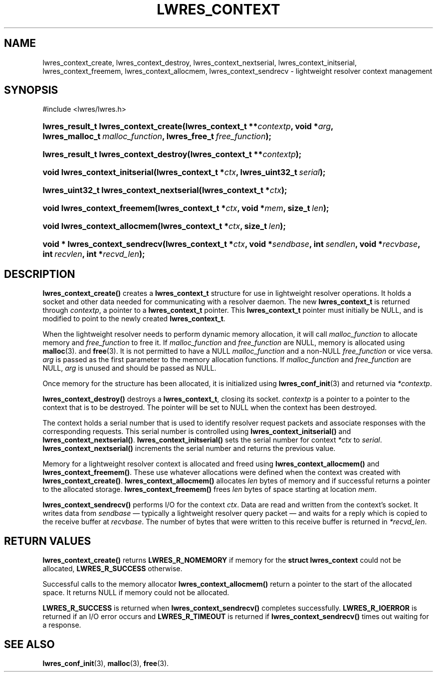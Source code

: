 .\" Copyright (C) 2004, 2005 Internet Systems Consortium, Inc. ("ISC")
.\" Copyright (C) 2000, 2001, 2003 Internet Software Consortium.
.\" 
.\" Permission to use, copy, modify, and distribute this software for any
.\" purpose with or without fee is hereby granted, provided that the above
.\" copyright notice and this permission notice appear in all copies.
.\" 
.\" THE SOFTWARE IS PROVIDED "AS IS" AND ISC DISCLAIMS ALL WARRANTIES WITH
.\" REGARD TO THIS SOFTWARE INCLUDING ALL IMPLIED WARRANTIES OF MERCHANTABILITY
.\" AND FITNESS. IN NO EVENT SHALL ISC BE LIABLE FOR ANY SPECIAL, DIRECT,
.\" INDIRECT, OR CONSEQUENTIAL DAMAGES OR ANY DAMAGES WHATSOEVER RESULTING FROM
.\" LOSS OF USE, DATA OR PROFITS, WHETHER IN AN ACTION OF CONTRACT, NEGLIGENCE
.\" OR OTHER TORTIOUS ACTION, ARISING OUT OF OR IN CONNECTION WITH THE USE OR
.\" PERFORMANCE OF THIS SOFTWARE.
.\"
.\" $Id: lwres_context.3,v 1.25 2005/10/13 03:14:00 marka Exp $
.\"
.hy 0
.ad l
.\" ** You probably do not want to edit this file directly **
.\" It was generated using the DocBook XSL Stylesheets (version 1.69.1).
.\" Instead of manually editing it, you probably should edit the DocBook XML
.\" source for it and then use the DocBook XSL Stylesheets to regenerate it.
.TH "LWRES_CONTEXT" "3" "Jun 30, 2000" "BIND9" "BIND9"
.\" disable hyphenation
.nh
.\" disable justification (adjust text to left margin only)
.ad l
.SH "NAME"
lwres_context_create, lwres_context_destroy, lwres_context_nextserial, lwres_context_initserial, lwres_context_freemem, lwres_context_allocmem, lwres_context_sendrecv \- lightweight resolver context management
.SH "SYNOPSIS"
.nf
#include <lwres/lwres.h>
.fi
.HP 36
\fBlwres_result_t\ \fBlwres_context_create\fR\fR\fB(\fR\fBlwres_context_t\ **\fR\fB\fIcontextp\fR\fR\fB, \fR\fBvoid\ *\fR\fB\fIarg\fR\fR\fB, \fR\fBlwres_malloc_t\ \fR\fB\fImalloc_function\fR\fR\fB, \fR\fBlwres_free_t\ \fR\fB\fIfree_function\fR\fR\fB);\fR
.HP 37
\fBlwres_result_t\ \fBlwres_context_destroy\fR\fR\fB(\fR\fBlwres_context_t\ **\fR\fB\fIcontextp\fR\fR\fB);\fR
.HP 30
\fBvoid\ \fBlwres_context_initserial\fR\fR\fB(\fR\fBlwres_context_t\ *\fR\fB\fIctx\fR\fR\fB, \fR\fBlwres_uint32_t\ \fR\fB\fIserial\fR\fR\fB);\fR
.HP 40
\fBlwres_uint32_t\ \fBlwres_context_nextserial\fR\fR\fB(\fR\fBlwres_context_t\ *\fR\fB\fIctx\fR\fR\fB);\fR
.HP 27
\fBvoid\ \fBlwres_context_freemem\fR\fR\fB(\fR\fBlwres_context_t\ *\fR\fB\fIctx\fR\fR\fB, \fR\fBvoid\ *\fR\fB\fImem\fR\fR\fB, \fR\fBsize_t\ \fR\fB\fIlen\fR\fR\fB);\fR
.HP 28
\fBvoid\ \fBlwres_context_allocmem\fR\fR\fB(\fR\fBlwres_context_t\ *\fR\fB\fIctx\fR\fR\fB, \fR\fBsize_t\ \fR\fB\fIlen\fR\fR\fB);\fR
.HP 30
\fBvoid\ *\ \fBlwres_context_sendrecv\fR\fR\fB(\fR\fBlwres_context_t\ *\fR\fB\fIctx\fR\fR\fB, \fR\fBvoid\ *\fR\fB\fIsendbase\fR\fR\fB, \fR\fBint\ \fR\fB\fIsendlen\fR\fR\fB, \fR\fBvoid\ *\fR\fB\fIrecvbase\fR\fR\fB, \fR\fBint\ \fR\fB\fIrecvlen\fR\fR\fB, \fR\fBint\ *\fR\fB\fIrecvd_len\fR\fR\fB);\fR
.SH "DESCRIPTION"
.PP
\fBlwres_context_create()\fR
creates a
\fBlwres_context_t\fR
structure for use in lightweight resolver operations. It holds a socket and other data needed for communicating with a resolver daemon. The new
\fBlwres_context_t\fR
is returned through
\fIcontextp\fR, a pointer to a
\fBlwres_context_t\fR
pointer. This
\fBlwres_context_t\fR
pointer must initially be NULL, and is modified to point to the newly created
\fBlwres_context_t\fR.
.PP
When the lightweight resolver needs to perform dynamic memory allocation, it will call
\fImalloc_function\fR
to allocate memory and
\fIfree_function\fR
to free it. If
\fImalloc_function\fR
and
\fIfree_function\fR
are NULL, memory is allocated using
\fBmalloc\fR(3). and
\fBfree\fR(3). It is not permitted to have a NULL
\fImalloc_function\fR
and a non\-NULL
\fIfree_function\fR
or vice versa.
\fIarg\fR
is passed as the first parameter to the memory allocation functions. If
\fImalloc_function\fR
and
\fIfree_function\fR
are NULL,
\fIarg\fR
is unused and should be passed as NULL.
.PP
Once memory for the structure has been allocated, it is initialized using
\fBlwres_conf_init\fR(3)
and returned via
\fI*contextp\fR.
.PP
\fBlwres_context_destroy()\fR
destroys a
\fBlwres_context_t\fR, closing its socket.
\fIcontextp\fR
is a pointer to a pointer to the context that is to be destroyed. The pointer will be set to NULL when the context has been destroyed.
.PP
The context holds a serial number that is used to identify resolver request packets and associate responses with the corresponding requests. This serial number is controlled using
\fBlwres_context_initserial()\fR
and
\fBlwres_context_nextserial()\fR.
\fBlwres_context_initserial()\fR
sets the serial number for context
\fI*ctx\fR
to
\fIserial\fR.
\fBlwres_context_nextserial()\fR
increments the serial number and returns the previous value.
.PP
Memory for a lightweight resolver context is allocated and freed using
\fBlwres_context_allocmem()\fR
and
\fBlwres_context_freemem()\fR. These use whatever allocations were defined when the context was created with
\fBlwres_context_create()\fR.
\fBlwres_context_allocmem()\fR
allocates
\fIlen\fR
bytes of memory and if successful returns a pointer to the allocated storage.
\fBlwres_context_freemem()\fR
frees
\fIlen\fR
bytes of space starting at location
\fImem\fR.
.PP
\fBlwres_context_sendrecv()\fR
performs I/O for the context
\fIctx\fR. Data are read and written from the context's socket. It writes data from
\fIsendbase\fR
\(em typically a lightweight resolver query packet \(em and waits for a reply which is copied to the receive buffer at
\fIrecvbase\fR. The number of bytes that were written to this receive buffer is returned in
\fI*recvd_len\fR.
.SH "RETURN VALUES"
.PP
\fBlwres_context_create()\fR
returns
\fBLWRES_R_NOMEMORY\fR
if memory for the
\fBstruct lwres_context\fR
could not be allocated,
\fBLWRES_R_SUCCESS\fR
otherwise.
.PP
Successful calls to the memory allocator
\fBlwres_context_allocmem()\fR
return a pointer to the start of the allocated space. It returns NULL if memory could not be allocated.
.PP
\fBLWRES_R_SUCCESS\fR
is returned when
\fBlwres_context_sendrecv()\fR
completes successfully.
\fBLWRES_R_IOERROR\fR
is returned if an I/O error occurs and
\fBLWRES_R_TIMEOUT\fR
is returned if
\fBlwres_context_sendrecv()\fR
times out waiting for a response.
.SH "SEE ALSO"
.PP
\fBlwres_conf_init\fR(3),
\fBmalloc\fR(3),
\fBfree\fR(3).
